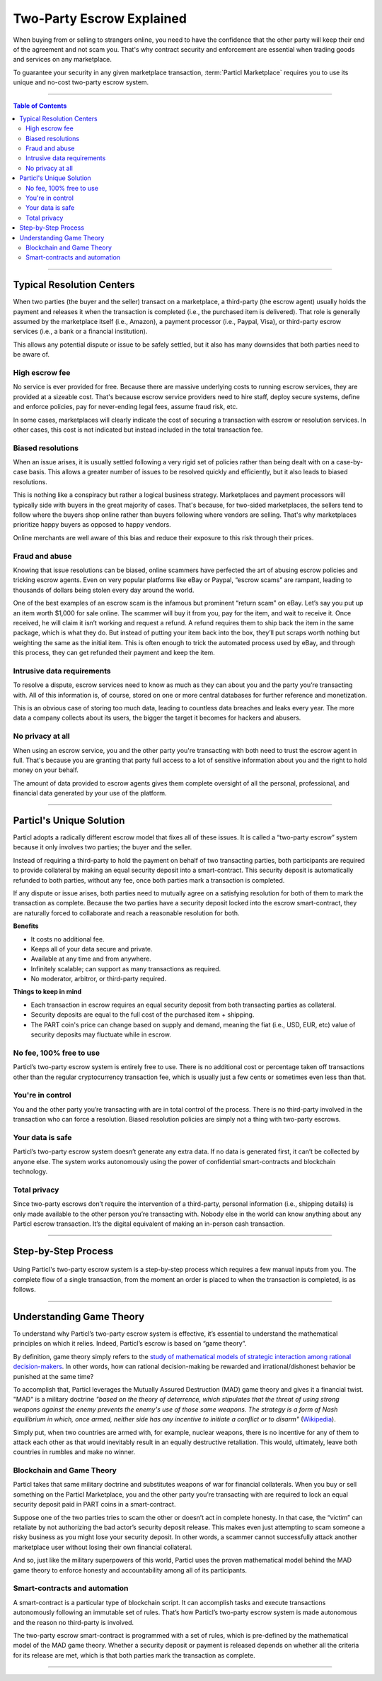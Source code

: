 ==========================
Two-Party Escrow Explained
==========================

When buying from or selling to strangers online, you need to have the confidence that the other party will keep their end of the agreement and not scam you. That's why contract security and enforcement are essential when trading goods and services on any marketplace. 

To guarantee your security in any given marketplace transaction, :term:`Particl Marketplace` requires you to use its unique and no-cost two-party escrow system.

----

.. contents:: Table of Contents
   :local:
   :backlinks: none
   :depth: 2

----

Typical Resolution Centers
--------------------------

When two parties (the buyer and the seller) transact on a marketplace, a third-party (the escrow agent) usually holds the payment and releases it when the transaction is completed (i.e., the purchased item is delivered). That role is generally assumed by the marketplace itself (i.e., Amazon), a payment processor (i.e., Paypal, Visa), or third-party escrow services (i.e., a bank or a financial institution). 

This allows any potential dispute or issue to be safely settled, but it also has many downsides that both parties need to be aware of.

High escrow fee
~~~~~~~~~~~~~~~

No service is ever provided for free. Because there are massive underlying costs to running escrow services, they are provided at a sizeable cost. That's because escrow service providers need to hire staff, deploy secure systems, define and enforce policies, pay for never-ending legal fees, assume fraud risk, etc. 

In some cases, marketplaces will clearly indicate the cost of securing a transaction with escrow or resolution services. In other cases, this cost is not indicated but instead included in the total transaction fee. 

Biased resolutions
~~~~~~~~~~~~~~~~~~

When an issue arises, it is usually settled following a very rigid set of policies rather than being dealt with on a case-by-case basis. This allows a greater number of issues to be resolved quickly and efficiently, but it also leads to biased resolutions.

This is nothing like a conspiracy but rather a logical business strategy. Marketplaces and payment processors will typically side with buyers in the great majority of cases. That's because, for two-sided marketplaces, the sellers tend to follow where the buyers shop online rather than buyers following where vendors are selling. That's why marketplaces prioritize happy buyers as opposed to happy vendors.

Online merchants are well aware of this bias and reduce their exposure to this risk through their prices.

Fraud and abuse
~~~~~~~~~~~~~~~

Knowing that issue resolutions can be biased, online scammers have perfected the art of abusing escrow policies and tricking escrow agents. Even on very popular platforms like eBay or Paypal, “escrow scams” are rampant, leading to thousands of dollars being stolen every day around the world.

One of the best examples of an escrow scam is the infamous but prominent “return scam” on eBay. Let’s say you put up an item worth $1,000 for sale online. The scammer will buy it from you, pay for the item, and wait to receive it. Once received, he will claim it isn’t working and request a refund. A refund requires them to ship back the item in the same package, which is what they do. But instead of putting your item back into the box, they’ll put scraps worth nothing but weighting the same as the initial item. This is often enough to trick the automated process used by eBay, and through this process, they can get refunded their payment and keep the item. 

Intrusive data requirements
~~~~~~~~~~~~~~~~~~~~~~~~~~~

To resolve a dispute, escrow services need to know as much as they can about you and the party you’re transacting with. All of this information is, of course, stored on one or more central databases for further reference and monetization.

This is an obvious case of storing too much data, leading to countless data breaches and leaks every year. The more data a company collects about its users, the bigger the target it becomes for hackers and abusers.

No privacy at all
~~~~~~~~~~~~~~~~~

When using an escrow service, you and the other party you're transacting with both need to trust the escrow agent in full. That's because you are granting that party full access to a lot of sensitive information about you and the right to hold money on your behalf.

The amount of data provided to escrow agents gives them complete oversight of all the personal, professional, and financial data generated by your use of the platform.

----

Particl's Unique Solution
-------------------------

Particl adopts a radically different escrow model that fixes all of these issues. It is called a “two-party escrow” system because it only involves two parties; the buyer and the seller.

Instead of requiring a third-party to hold the payment on behalf of two transacting parties, both participants are required to provide collateral by making an equal security deposit into a smart-contract. This security deposit is automatically refunded to both parties, without any fee, once both parties mark a transaction is completed.

If any dispute or issue arises, both parties need to mutually agree on a satisfying resolution for both of them to mark the transaction as complete. Because the two parties have a security deposit locked into the escrow smart-contract, they are naturally forced to collaborate and reach a reasonable resolution for both. 

.. container:: toggle

    .. container:: header

        **Benefits**

    - It costs no additional fee.
    - Keeps all of your data secure and private.
    - Available at any time and from anywhere.
    - Infinitely scalable; can support as many transactions as required.
    - No moderator, arbitror, or third-party required. 

.. container:: toggle

    .. container:: header

        **Things to keep in mind**

    - Each transaction in escrow requires an equal security deposit from both transacting parties as collateral.
    - Security deposits are equal to the full cost of the purchased item + shipping.
    - The PART coin's price can change based on supply and demand, meaning the fiat (i.e., USD, EUR, etc) value of security deposits may fluctuate while in escrow. 

No fee, 100% free to use
~~~~~~~~~~~~~~~~~~~~~~~~

Particl’s two-party escrow system is entirely free to use. There is no additional cost or percentage taken off transactions other than the regular cryptocurrency transaction fee, which is usually just a few cents or sometimes even less than that.

You're in control
~~~~~~~~~~~~~~~~~

You and the other party you’re transacting with are in total control of the process. There is no third-party involved in the transaction who can force a resolution. Biased resolution policies are simply not a thing with two-party escrows.

Your data is safe
~~~~~~~~~~~~~~~~~

Particl’s two-party escrow system doesn’t generate any extra data. If no data is generated first, it can’t be collected by anyone else. The system works autonomously using the power of confidential smart-contracts and blockchain technology.

Total privacy
~~~~~~~~~~~~~

Since two-party escrows don’t require the intervention of a third-party, personal information (i.e., shipping details) is only made available to the other person you’re transacting with. Nobody else in the world can know anything about any Particl escrow transaction. It’s the digital equivalent of making an in-person cash transaction.

----

Step-by-Step Process
--------------------

.. figure:: ../_static/media/images/001_phases_of_a_deal.png
    :align: center
    :alt: Particl Marketplace's phases of a deal
    :target: ../_static/media/images/001_phases_of_a_deal.png

Using Particl's two-party escrow system is a step-by-step process which requires a few manual inputs from you. The complete flow of a single transaction, from the moment an order is placed to when the transaction is completed, is as follows.

.. rst-class:: bignums

    #. :guilabel:`BIDDING`: The buyer places an order (referred to as a "bid") and waits for the seller to accept it.
    #. :guilabel:`ACCEPTED`: The seller accepts the bid and now waits for the buyer to send their payment and security deposit into the escrow smart-contract.
    #. :guilabel:`ESCROW`: The buyer sends their payment and security deposit into the escrow smart-contract and now waits for the seller to send their security deposit as well.
    #. :guilabel:`PACKAGING`: The seller has made their security deposit into the escrow smart-contract and is now packaging the order to ship it.
    #. :guilabel:`SHIPPING`: The seller has shipped the item as shipped and is now waiting for the buyer to receive and confirm the delivery.
    #. :guilabel:`COMPLETE`: The item has been received by the buyer. The item has been inspected, and no issue was found. Therefore, the buyer has marked the transaction as complete. There are no more required actions in this transaction. Both participants have received their security deposits back, and the seller has received the full payment for the purchased item.

----

Understanding Game Theory
-------------------------

To understand why Particl’s two-party escrow system is effective, it’s essential to understand the mathematical principles on which it relies.  Indeed, Particl’s escrow is based on “game theory”.

By definition, game theory simply refers to the `study of mathematical models of strategic interaction among rational decision-makers <https://en.wikipedia.org/wiki/Game_theory>`_. In other words, how can rational decision-making be rewarded and irrational/dishonest behavior be punished at the same time?

To accomplish that, Particl leverages the Mutually Assured Destruction (MAD) game theory and gives it a financial twist. "MAD" is a military doctrine *"based on the theory of deterrence, which stipulates that the threat of using strong weapons against the enemy prevents the enemy's use of those same weapons. The strategy is a form of Nash equilibrium in which, once armed, neither side has any incentive to initiate a conflict or to disarm"* (`Wikipedia <https://en.wikipedia.org/wiki/Mutual_assured_destruction>`_). 

Simply put, when two countries are armed with, for example, nuclear weapons, there is no incentive for any of them to attack each other as that would inevitably result in an equally destructive retaliation. This would, ultimately, leave both countries in rumbles and make no winner.

Blockchain and Game Theory
~~~~~~~~~~~~~~~~~~~~~~~~~~

Particl takes that same military doctrine and substitutes weapons of war for financial collaterals. When you buy or sell something on the Particl Marketplace, you and the other party you’re transacting with are required to lock an equal security deposit paid in PART coins in a smart-contract.

Suppose one of the two parties tries to scam the other or doesn’t act in complete honesty. In that case, the “victim” can retaliate by not authorizing the bad actor’s security deposit release. This makes even just attempting to scam someone a risky business as you might lose your security deposit. In other words, a scammer cannot successfully attack another marketplace user without losing their own financial collateral.

And so, just like the military superpowers of this world, Particl uses the proven mathematical model behind the MAD game theory to enforce honesty and accountability among all of its participants.

Smart-contracts and automation
~~~~~~~~~~~~~~~~~~~~~~~~~~~~~~

A smart-contract is a particular type of blockchain script. It can accomplish tasks and execute transactions autonomously following an immutable set of rules. That’s how Particl’s two-party escrow system is made autonomous and the reason no third-party is involved.

The two-party escrow smart-contract is programmed with a set of rules, which is pre-defined by the mathematical model of the MAD game theory. Whether a security deposit or payment is released depends on whether all the criteria for its release are met, which is that both parties mark the transaction as complete.

.. seealso::

 Other sources for useful or more in-depth information:

 - Particl Wiki - `MAD Escrow <https://particl.wiki/learn/marketplace/mad-escrow/>`_
 - Particl News Blog - `Particl Explained–Two-Party Escrow System <https://particl.news/particl-explained-double-deposit-mad-escrow-b3699dd29768/>`_ 

----
